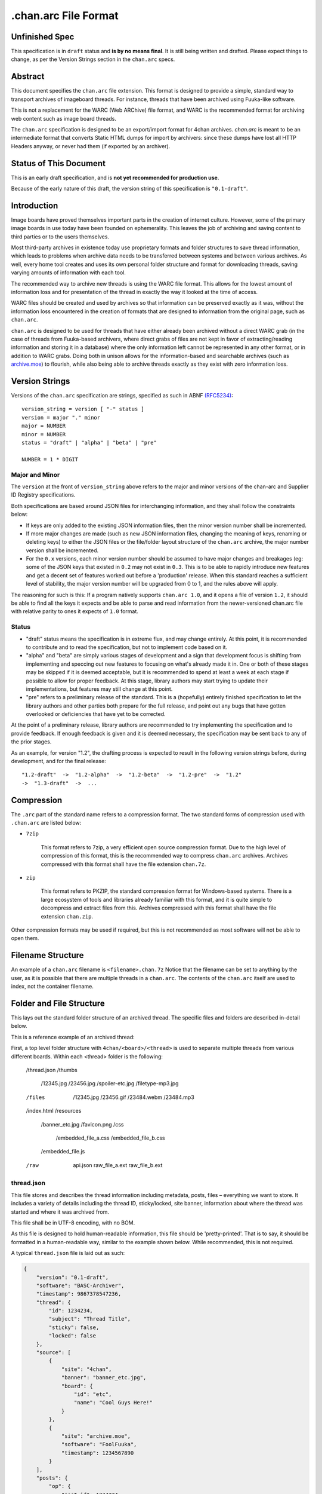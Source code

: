 .chan.arc File Format
=====================

Unfinished Spec
---------------
This specification is in ``draft`` status and **is by no means final**. It is still being written and drafted. Please expect things to change, as per the Version Strings section in the ``chan.arc`` specs.

Abstract
--------
This document specifies the ``chan.arc`` file extension. This format is designed to provide a simple, standard way to transport archives of imageboard threads. For instance, threads that have been archived using Fuuka-like software.

This is not a replacement for the WARC (Web ARChive) file format, and WARC is the recommended format for archiving web content such as image board threads.

The ``chan.arc`` specification is designed to be an export/import format for 4chan archives. `chan.arc` is meant to be an intermediate format that converts Static HTML dumps for import by archivers: since these dumps have lost all HTTP Headers anyway, or never had them (if exported by an archiver).

Status of This Document
-----------------------
This is an early draft specification, and is **not yet recommended for production use**.

Because of the early nature of this draft, the version string of this specification is ``"0.1-draft"``.

Introduction
------------
Image boards have proved themselves important parts in the creation of internet culture. However, some of the primary image boards in use today have been founded on ephemerality. This leaves the job of archiving and saving content to third parties or to the users themselves.

Most third-party archives in existence today use proprietary formats and folder structures to save thread information, which leads to problems when archive data needs to be transferred between systems and between various archives. As well, every home tool creates and uses its own personal folder structure and format for downloading threads, saving varying amounts of information with each tool.

The recommended way to archive new threads is using the WARC file format. This allows for the lowest amount of information loss and for presentation of the thread in exactly the way it looked at the time of access.

WARC files should be created and used by archives so that information can be preserved exactly as it was, without the information loss encountered in the creation of formats that are designed to information from the original page, such as ``chan.arc``.

``chan.arc`` is designed to be used for threads that have either already been archived without a direct WARC grab (in the case of threads from Fuuka-based archivers, where direct grabs of files are not kept in favor of extracting/reading information and storing it in a database) where the only information left cannot be represented in any other format, or in addition to WARC grabs. Doing both in unison allows for the information-based and searchable archives (such as `archive.moe <http://archive.moe/>`_) to flourish, while also being able to archive threads exactly as they exist with zero information loss.

Version Strings
---------------
Versions of the ``chan.arc`` specification are strings, specified as such in ABNF `(RFC5234) <http://www.ietf.org/rfc/rfc5234.txt>`_::

    version_string = version [ "-" status ]
    version = major "." minor
    major = NUMBER
    minor = NUMBER
    status = "draft" | "alpha" | "beta" | "pre"

    NUMBER = 1 * DIGIT

Major and Minor
^^^^^^^^^^^^^^^
The ``version`` at the front of ``version_string`` above refers to the major and minor versions of the chan-arc and Supplier ID Registry specifications.

Both specifications are based around JSON files for interchanging information, and they shall follow the constraints below:

* If keys are only added to the existing JSON information files, then the minor version number shall be incremented.

* If more major changes are made (such as new JSON information files, changing the meaning of keys, renaming or deleting keys) to either the JSON files or the file/folder layout structure of the ``chan.arc`` archive, the major number version shall be incremented.

* For the ``0.x`` versions, each minor version number should be assumed to have major changes and breakages (eg: some of the JSON keys that existed in ``0.2`` may not exist in ``0.3``. This is to be able to rapidly introduce new features and get a decent set of features worked out before a 'production' release. When this standard reaches a sufficient level of stability, the major version number will be upgraded from 0 to 1, and the rules above will apply.

The reasoning for such is this: If a program natively supports ``chan.arc 1.0``, and it opens a file of version ``1.2``, it should be able to find all the keys it expects and be able to parse and read information from the newer-versioned chan.arc file with relative parity to ones it expects of ``1.0`` format.

Status
^^^^^^

* "draft" status means the specification is in extreme flux, and may change entirely. At this point, it is recommended to contribute and to read the specification, but not to implement code based on it.

* "alpha" and "beta" are simply various stages of development and a sign that development focus is shifting from implementing and speccing out new features to focusing on what's already made it in. One or both of these stages may be skipped if it is deemed acceptable, but it is recommended to spend at least a week at each stage if possible to allow for proper feedback. At this stage, library authors may start trying to update their implementations, but features may still change at this point.

* "pre" refers to a preliminary release of the standard. This is a (hopefully) entirely finished specification to let the library authors and other parties both prepare for the full release, and point out any bugs that have gotten overlooked or deficiencies that have yet to be corrected.

At the point of a preliminary release, library authors are recommended to try implementing the specification and to provide feedback. If enough feedback is given and it is deemed necessary, the specification may be sent back to any of the prior stages.

As an example, for version "1.2", the drafting process is expected to result in the following version strings before, during development, and for the final release::

    "1.2-draft"  ->  "1.2-alpha"  ->  "1.2-beta"  ->  "1.2-pre"  ->  "1.2"
    ->  "1.3-draft"  ->  ...

Compression
-----------
The ``.arc`` part of the standard name refers to a compression format. The two standard forms of compression used with ``.chan.arc`` are listed below:

* ``7zip``

    This format refers to 7zip, a very efficient open source compression format. Due to the high level of compression of this format, this is the recommended way to compress ``chan.arc`` archives. Archives compressed with this format shall have the file extension ``chan.7z``.

* ``zip``

    This format refers to PKZIP, the standard compression format for Windows-based systems. There is a large ecosystem of tools and libraries already familiar with this format, and it is quite simple to decompress and extract files from this. Archives compressed with this format shall have the file extension ``chan.zip``.

Other compression formats may be used if required, but this is not recommended as most software will not be able to open them.

Filename Structure
------------------

An example of a ``chan.arc`` filename is ``<filename>.chan.7z`` Notice that the filename can be set to anything by the user, as it is possible that there are multiple threads in a ``chan.arc``. The contents of the ``chan.arc`` itself are used to index, not the container filename.

Folder and File Structure
-------------------------
This lays out the standard folder structure of an archived thread. The specific files and folders are described in-detail below.

This is a reference example of an archived thread::

First, a top level folder structure with ``4chan/<board>/<thread>`` is used to separate multiple threads from various different boards. Within each <thread> folder is the following:

    /thread.json
    /thumbs
        /12345.jpg
        /23456.jpg
        /spoiler-etc.jpg
        /filetype-mp3.jpg
    /files
        /12345.jpg
        /23456.gif
        /23484.webm
        /23484.mp3

    /index.html
    /resources
        /banner_etc.jpg
        /favicon.png
        /css
            /embedded_file_a.css
            /embedded_file_b.css
        /embedded_file.js

    /raw
        api.json
        raw_file_a.ext
        raw_file_b.ext


thread.json
^^^^^^^^^^^
This file stores and describes the thread information including metadata, posts, files – everything we want to store. It includes a variety of details including the thread ID, sticky/locked, site banner, information about where the thread was started and where it was archived from.

This file shall be in UTF-8 encoding, with no BOM.

As this file is designed to hold human-readable information, this file should be 'pretty-printed'. That is to say, it should be formatted in a human-readable way, similar to the example shown below. While recommended, this is not required.

A typical ``thread.json`` file is laid out as such:

.. code:: json

    {
        "version": "0.1-draft",
        "software": "BASC-Archiver",
        "timestamp": 9867378547236,
        "thread": {
            "id": 1234234,
            "subject": "Thread Title",
            "sticky": false,
            "locked": false
        },
        "source": [
            {
                "site": "4chan",
                "banner": "banner_etc.jpg",
                "board": {
                    "id": "etc",
                    "name": "Cool Guys Here!"
                }
            },
            {
                "site": "archive.moe",
                "software": "FoolFuuka",
                "timestamp": 1234567890
            }
        ],
        "posts": {
            "op": {
                "post_id": 1234234,
                "timestamp": 1398264918,
                "subject": "Thread Title",
                "poster": {
                    "type": "administrator",
                    "name": "Some Guy",
                    "email": "a@example.com",
                    "tripcode": "#coolDuD3",
                    "hash": "Nbm21HN4",
                    "country": "AU"
                },
                "file": [
                    {
                        "original_name": "good-guy.webm",
                        "path": "1234234.webm",
                        "image": { "w": 0, "h": 0 },
                        "hash": "?????????????????",
                        "duration": 1232,
                        "spoiler": true,
                        "thumb_path": "spoiler-etc.jpg",
                        "thumb": { "w": 0, "h": 0 }
                    }
                ],
                "content": "Does anyone else enjoy imageboard archiving?"
            },
            "replies": [
                {
                    "post_id": 1234568,
                    "timestamp": 1398264918,
                    "poster": {
                        "name": "Anonymous",
                        "hash": "0fSGrhH4"
                    },
                    "content": "No, go away"
                },
                {
                    "post_id": 1234583,
                    "timestamp": 1398264918,
                    "poster": {
                        "name": "Anonymous",
                        "hash": "SHDGr24D"
                    },
                    "file": [
                        {
                            "original_name": "really_cool.gif",
                            "path": "1234583.gif",
                            "image": { "w": 0, "h": 0 },
                            "hash": "?????????????????",
                            "thumb_path": "1234583.jpg",
                            "thumb": { "w": 0, "h": 0 }
                        }
                    ],
                    "content": "Oh cool, another archivist!\n[green][post=1234568]>>1234568[/post] is just lame[/green]",
                    "references": [1234568]
                },
                {
                    "post_id": 1234624,
                    "poster": {
                        "name": "Anonymous",
                        "hash": "92feDBtW"
                    },
                    "file": [
                        {
                            "original_name": "cool_paper.pdf",
                            "path": "1234624.pdf",
                            "hash": "?????????????????",
                            "thumb_path": "type-pdf.jpg",
                            "thumb": { "w": 0, "h": 0 }
                        }
                    ],
                    "file": "paper.pdf",
                    "content": "Look at this cool paper on archiving!\n[green][url=http://boards.4chan.org/etc/2534321]>>>2534321[/url] is also cool![/green]",
                    "deleted": true
                },
                {
                    "post_id": 1234626,
                    "poster": {
                        "type": "moderator",
                        "name": "CoolDude",
                        "hash": "902gSgbY"
                    },
                    "content": "Yay, people are using my imageboard!"
                },
                {
                    "post_id": 142,
                    "supplier": "archive.moe",
                    "poster": {
                        "type": "ghost",
                        "name": "Anonymous",
                        "hash": "g3rTsvrS"
                    },
                    "content": "Look, I'm a ghost! Also, this is a nice old thread!"
                }
            ]
        }
    }

**version**

This key lists the version of the ``chan.arc`` format that this archive conforms to, as listed above.

**software**

This key lists the software that created this ``chan.arc`` archive. If the software has a version identifier, it is to be attached to the end of this value with a space and then the version.

**timestamp**

This is a unix timestamp representing the time of archival. This is a machine-readable representation, and is recommended to be in Coordinated Universal Time (UTC).

**thread**

This contains information about the thread. These should be generated at archive time. Subkeys may be excluded if the information does not or cannot be extracted at archive time. This key itself may be excluded if there are no subkeys.

    * ``id``

        This is the ID of the given thread.

    * ``subject``

        This contains the subject of the OP post. It is a string, containing any characters necessary.

    * ``sticky``

        This boolean represents whether the thread is a 'sticky'. That is, whether the site management has kept it stuck to the top of the image board. It may contain the values ``true`` or ``false``, and is generated at archive time.

    * ``locked``

        This boolean represents whether the thread is 'locked'. That is, whether the thread has been forced to accept no new replies. It may contain the values ``true`` or ``false``, and is generated at archive time.

**source**

This contains a list of sources where the thread has been, and has been downloaded from.

The first source will be the site the thread was created on. It lists the board the thread was created on, the thread's ID and a timestamp of it was created.

Any other sources will be other archives the thread was downloaded to and archived from. That is, archives where the thread was read from the previous source, imported into that archive's backend, and then a ``chan.arc`` file was created from that archive's backend data, rather than from the original source directly.

**Initial Source**

The initial source has the following special keys, which are not applied for later sources.

    ``board``

    This contains information about the board this thread was posted to. This should be generated at archive time.

    * ``id``

        This is the id of the current board, which is normally the "url slug" of the given board. This key must be written.

    * ``name``

        This is the long-form human-readable name of the board. On most imageboards, this is listed at the top. This key is optional, but is recommended as it can provide very valuable historical insight.

    * ``banner``

        This is the filename of an image under ``resources/``, which is the banner at the top of the page at archive time. This is shown at the top of most image boards. This key is recommended.

**Follow-on Sources**

    * ``timestamp``

    This is a unix timestamp representing the time the source archived this thread from the previous supplier. This is a machine-readable representation, and is recommended to be in Coordinated Universal Time (UTC). This key is optional, if the timestamp is not available.

**Standard Source Keys**

    * ``site``

        This is a Supplier ID, as specified in the `Supplier ID Registry <supplier-id-registry.rst>`_, representing the original source or an archive.

    * ``board``

        This represents the 'board' the thread was archived from. For instance, ``/tg/`` would be represented as ``tg``, ``/g/`` would be represented as ``g``. This is usually the url slug the board occupies. The first and last slashes are recommended to be removed from this.

        If an image board implements recursive sub-boards or other similar features, this is recommended to be represented with slashes in the board name, such as ``tch/cmp``. However, if the board does support slashes within board names, this should be represented as a list such as ``['tch/cmp', 'g']``.

        This may contain any characters necessary to represent the board, but is recommended to be lowercase letters, numbers, and dashes and underscores if required.

    * ``thread_id``

        This is the id of the thread. Generally, this is the id of the topic post (OP), or the first post of the thread. This is an integer.

    * ``software``

        This identifies the software running on each supplier. This may be the imageboard software itself, on the initial source, or software such as Fuuka or FoolFuuka on follow-on suppliers. This key is optional.


**posts**

This key represents the posts in the archived thread. We create this file because HTML formats change continuiously, and if we force future archives to read the downloaded thread HTML directly they will need to read a million different formats. It's much easier for the archival application to extract this machine-readable information at archive time, rather than putting the raw HTML file in and forcing future applications to parse it.

We try to obtain as much information as we can during archiving, because this is how the thread will be represented to future applications.

* ``op``

    This contains a post object containing information about the post that created the thread. These may be excluded if the information does not exist or cannot be extracted, but this is not recommended. The subkeys are detailed below.

* ``replies``

    This contains a list of post objects, in sequential order from the earliest reply to the latest reply, representing what was posted in the thread.

A post object can contain the following keys:

* ``poster``

    This contains information about who made the post.

    * ``name``

        This key contains the name of the poster, sans any tripcode.

    * ``email``

        This key contains what is in the ``email`` field of this post. This is a string and can contain any characters the original site supports in its name field. It is important to note that this may contain a string that is not a valid email address. This is by design, as some sites let users post with this in their email field.

        This key is optional and not required if the poster has not set an email.

    * ``type``

        This is a 'type' or a privilidge the poster has. The default allowed values for this string are as follows: ``["owner", "developer", "administrator", "moderator", "janitor", "ghost"]``.

        Owner, Admin, Mod, and Janitor are fairly self-evident, mostly coming from the 4chan moderation system. Other values can be put into this key, but they will not be understood by most software and it is recommended to try and add them to the specification as an 'official' allowed value.

        Ghost represents that the given post has been added at a later supplier, and is not part of the thread from the original supplier.

        This key is optional, if the poster has no special types to declare.

    * ``tripcode``

        This key contains what the ``tripcode`` of the topic post of the thread is displayed as. This may contain a standard tripcode or a secure tripcode, depending on what is supported by the original supplier and what the post contains. This is a string that can contain any characters necessary to represent the generated tripcode, but is expected to conform to standard tripcode formats. Leading and trailing whitespace should be stripped from this field.

        This key is optional, if the poster has no tripcode.

    * ``hash``

        This refers to imageboards that assign a specific hash-like ID to posters, usually based off their IP address or some other defining feature. This allows users to generally see who has made duplicate posts in a thread.

        This key is optional, and can contain any characters the original supplier supports.

    * ``country``

        Some imageboards allow users to declare themselves from a certain country, which puts a small flag next to their name.

* ``post_id``

    This key contains the identifier given to this post by the source image board. This may or may not be board-specific, depending on how the source imageboard specifies its post IDs.

* ``file``

    This key contains a list of files attached to this post. It is a list because some imageboards support attaching multiple files to a single post. The keys in a 'file object' are listed below:

    * ``original_name``

        This key contains the original name of the file, as reported by the imageboard. Note that the actual file itself in the ``files/`` directory should not be named this. This key is optional, if not known at archive time or if the imageboard does not support original names.

    * ``path``

        This key contains the actual path of the image file, in the ``files/`` directory.

    * ``hash``

        Some imageboards also supply a 'hash' of the file. This key is optional, and contains the hash value supplied by the imageboard if applicable.

    * ``spoiler``

        Whether this file is 'spoilered', or the real thumbnail is not displayed, in place of a generic "spoilered" thumbnail. This may contain the value ``true`` or ``false``, and is optional if the key is ``false``.

    * ``thumb_path``

        This contains the name of the thumbnail file in the ``thumbs/`` directory.

    * ``thumb``

        This contains the width and height of the thumbnail for this file.

    In addition, there are several mediatype-specific keys, as below:

    * ``image``

        This contains the width and height of the file, if it is an image file.

    * ``duration``

        This contains the duration, in seconds, of the file, if it is a music or video file. Note that this key is optional if the imageboard does not supply this information, but still recommended.

* ``supplier``

    Some imageboard archives allow posting on their archived versions of threads, after the thread has been deleted from the source imageboard. For instance, after archiving a thread on ``archive.example``, that website may allow its users to post on the threads they have archived. This is often called 'ghost mode' or names similar.

    If a post has been added on/by a provider that is not the original source of the thread, this key shall contain the ``site`` identifier of where the post originated. (Site identifiers are specified above, in the ``manifest.json`` section)

* ``content``

    This key contains the content of this post in BBCode format. This key is required.

    Because of the disjointed nature of the way imageboards implement things like greentext, spoilers, and URLs, there are some standard replacements that must be made below. This is to provide conformance between different imageboard post content.


                "content": "Look at this cool paper on archiving!\n[green][url=chan:4chan/etc/2534321]>>>2534321[/url] is also cool![/green]"

    * Italics/Bold

        These shall be replaced with the standard BBCode tags ``[i][/i]`` and ``[b][/b]``.

    * Greentext

        "Greentext", or text that is coloured green and generally starts the line with the character ``">"``, shall be represented with the BBCode tag ``[green][/green]``.

    * Spoilered Text

        Spoilered text is text whose background and foreground both appear black. When they are hovered over, the text turns lighter and shows what the message says. These spoilers can be nested. The standard tag to represent this is ``[spoiler][/spoiler]``.

    * Ban Messages

        Ban messages generally appear as all-red, bold, and sometimes in a slightly bigger font than the rest of the text. The typical message that appears as 'ban' text is as such: ``"(USER WAS BANNED FOR THIS POST)"``.

        These messages shall be inside the tag ``[banned][/banned]``.

    * Code Blocks

        Some imageboards allow users to post blocks of code. These appear as monospace text, sometimes with color highlighting. These should appear inside the tag ``[code][/code]``.

    * Sub / Sup

        Some imageboards also allow sub/sup text. These should appear in the standard tags ``[sub][/sub]`` and `[sup][/sup]``, respectively.

    * Over / Underline

        Some imageboards support over and underlining of text. This should appear in the standard tags ``[o][/o]`` and [u][/u]``, respectively.

    * Strikethrough

        Some imageboards support strikethrough of text. This should appear in the standard tag ``[s][/s]``.

    * 'Expert'

        Expert is a strange tag, and only some image boards support it. Essentially, it means overline and underline at the same time, and should appear in the tag ``[EXPERT][/EXPERT]``.

    * Internal post links

        Links to other posts in the same thread (usually shown/performed as something like ``>>123123``) should be in the following format: ``[post=123234]>>123234[/post]``. If the link is shown as green in an unhovered state on the original website, it should be inside a ``[green]`` tag.

        The full example would be given as such: ``[green][post=123234]>>123234[/post] is cool[/green]``

    * External thread links

        Links to other threads (usually shown as something like ``>>>123123``) should be in the following format: ``[url=http://boards.4chan.org/etc/123231#123234]>>>123234[/url]``. If the link is shown as green in an unhovered state on the original website, it should be inside a ``[green]`` tag.

        The full example would be given as such: ``[green][url=http://boards.4chan.org/etc/123231#123234]>>>123234[/url] is cool[/green]``

    * Raw HTML

        Sometimes there won't be a way to accurately represent the content of a post in BBCode. This can include when an admin screws with the board and writes some raw HTML, or other things like that. This can appear inside the tag ``[raw][/raw]``. If this happens, however, it is recommended to both put the whole post content in the ``content_raw`` key below, and to try and get tags added to this specification to describe that HTML.

* ``content_raw``

    This key is optional. It MUST be included if the post content could not be cleanly or completely translated to BBCode format as above and if the raw post content is available at creation time. It contains the raw HTML content of the post, with no processing performed.

* ``references``

    This shows which other posts this post references. This is normally captured as an internal ``>>123234`` style link in the content.

files/
^^^^^^
This folder contains the original files posted in the thread (on most imageboards, these are images). This folder may be excluded, but this is not recommended as it greatly reduces the archive's value.

Files in this folder can be named either by the original file name (as reported by the supplier), the post ID followed by the file extension, or whatever other name is deemed necessary.

Keep in mind that the files attached to posts are not restricted to image content. Some image boards let users attach files of other formats such as ``webm``, ``pdf``, ``mp3`` to their posts, and these may exist in this folder as well.

thumbs/
^^^^^^^
This folder contains the original thumbnails posted in the thread. This folder must be included if possible.

Images in this folder can be named either by the original file name (as reported by the supplier), the post ID followed by the file extension, or whatever other name is deemed necessary.


index.html
^^^^^^^^^^
This is a purely human-readable file. It is created at archive time, and is essentially a file users can double-click on and view the thread that has been archived.

Typically, this is a download of the original imageboard's html with the required file, thumbnail and resource urls changed. If this is not possible, index.html may also be generated at archive creation time by a template or something similar.

resources/
^^^^^^^^^^
This folder contains resources linked by the ``index.html`` file. This folder may have subdirectories.

The file names and paths may be in any format.

raw/
^^^^
This folder is for storing files which may be of use and importance, but are not described in this specification. It is also for storing files which have been described, but are site-specific and do not have widespread enough adoption to warrant putting them in another location.

**List of files officially available under the raw/ directory**

* ``api.json`` (4chan)

Assumptions Made
----------------
Whenever creating a format like this, assumptions must be made. If these are invalidated in the future, core sections of the standard may need to be updated or reworked.

* Post IDs and Thread IDs will always be integers.

    I haven't yet seen an imageboard that uses something other than integers for post and thread IDs. I consider it a fairly core part of being an imageboard.

